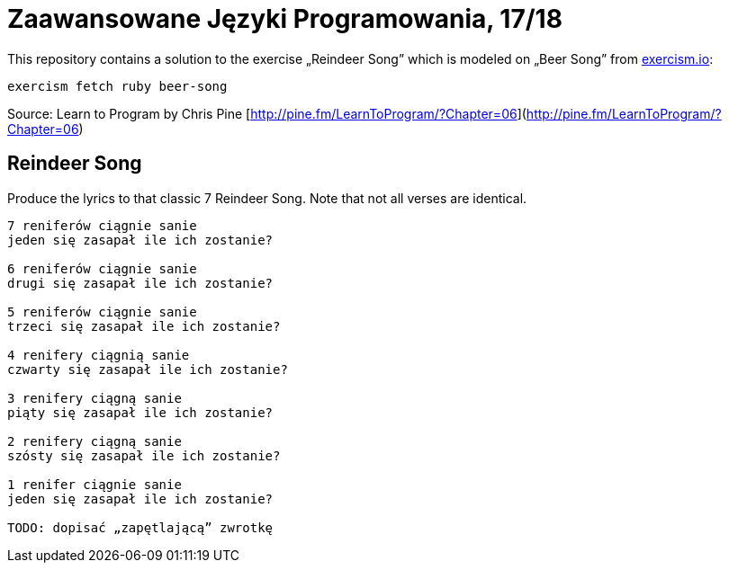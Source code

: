 # Zaawansowane Języki Programowania, 17/18
:source-highlighter: pygments
:pygments-style: pastie
:icons: font
:experimental:
:imagesdir: ./images

This repository contains a solution to the exercise „Reindeer Song”
which is modeled on „Beer Song” from http://exercism.io[exercism.io]:
```sh
exercism fetch ruby beer-song
```
Source:
Learn to Program by Chris Pine [http://pine.fm/LearnToProgram/?Chapter=06](http://pine.fm/LearnToProgram/?Chapter=06)


## Reindeer Song

Produce the lyrics to that classic 7 Reindeer Song.
Note that not all verses are identical.

```plain
7 reniferów ciągnie sanie
jeden się zasapał ile ich zostanie?

6 reniferów ciągnie sanie
drugi się zasapał ile ich zostanie?

5 reniferów ciągnie sanie
trzeci się zasapał ile ich zostanie?

4 renifery ciągnią sanie
czwarty się zasapał ile ich zostanie?

3 renifery ciągną sanie
piąty się zasapał ile ich zostanie?

2 renifery ciągną sanie
szósty się zasapał ile ich zostanie?

1 renifer ciągnie sanie
jeden się zasapał ile ich zostanie?

TODO: dopisać „zapętlającą” zwrotkę
```
